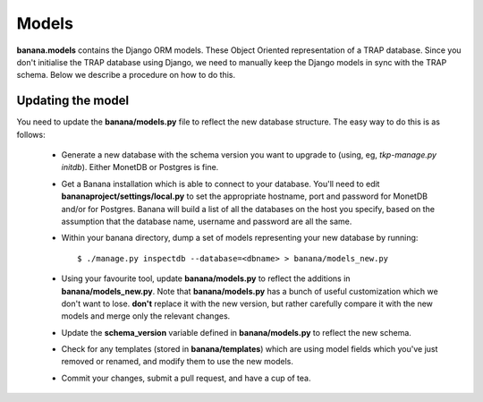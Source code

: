 Models
======

**banana.models** contains the Django ORM models. These Object Oriented
representation of a TRAP database. Since you don't initialise the TRAP database
using Django, we need to manually keep the Django models in sync with the TRAP
schema. Below we describe a procedure on how to do this.

Updating the model
------------------

You need to update the **banana/models.py** file to reflect the new database
structure. The easy way to do this is as follows:

  - Generate a new database with the schema version you want to upgrade to
    (using, eg, `tkp-manage.py initdb`). Either MonetDB or Postgres is fine.
  - Get a Banana installation which is able to connect to your database. You'll
    need to edit **bananaproject/settings/local.py** to set the appropriate
    hostname, port and password for MonetDB and/or for Postgres. Banana will
    build a list of all the databases on the host you specify, based on the
    assumption that the database name, username and password are all the same.
  - Within your banana directory, dump a set of models representing your new
    database by running::

        $ ./manage.py inspectdb --database=<dbname> > banana/models_new.py

  - Using your favourite tool, update **banana/models.py** to reflect the
    additions in **banana/models_new.py**. Note that **banana/models.py** has a
    bunch of useful customization which we don't want to lose. **don't** replace
    it with the new version, but rather carefully compare it with the new models
    and merge only the relevant changes.
  - Update the **schema_version** variable defined in **banana/models.py** to
    reflect the new schema.
  - Check for any templates (stored in **banana/templates**) which are using
    model fields which you've just removed or renamed, and modify them to use
    the new models.
  - Commit your changes, submit a pull request, and have a cup of tea.